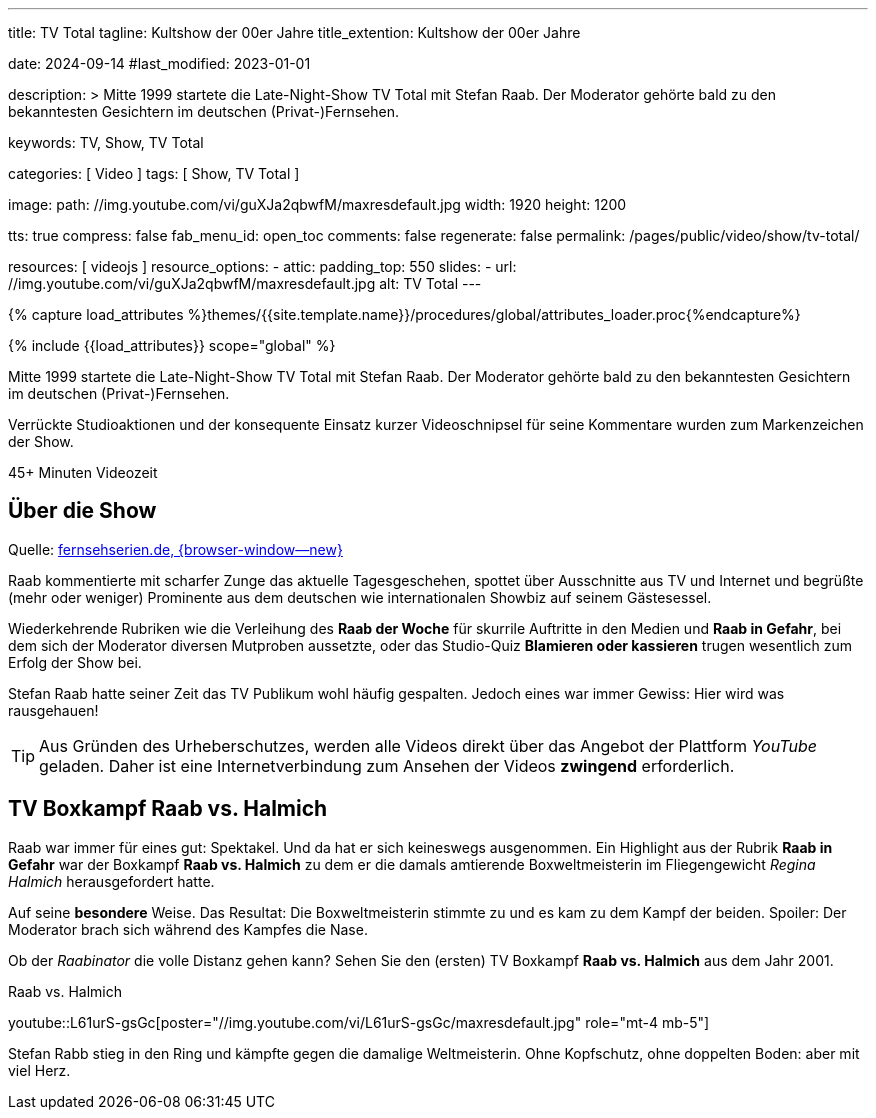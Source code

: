 ---
title:                                  TV Total
tagline:                                Kultshow der 00er Jahre
title_extention:                        Kultshow der 00er Jahre

date:                                   2024-09-14
#last_modified:                         2023-01-01

description: >
                                        Mitte 1999 startete die Late-Night-Show TV Total mit Stefan Raab.
                                        Der Moderator gehörte bald zu den bekanntesten Gesichtern im
                                        deutschen (Privat-)Fernsehen.

keywords:                               TV, Show, TV Total

categories:                             [ Video ]
tags:                                   [ Show, TV Total ]

image:
  path:                                 //img.youtube.com/vi/guXJa2qbwfM/maxresdefault.jpg
  width:                                1920
  height:                               1200

tts:                                    true
compress:                               false
fab_menu_id:                            open_toc
comments:                               false
regenerate:                             false
permalink:                              /pages/public/video/show/tv-total/

resources:                              [ videojs ]
resource_options:
  - attic:
      padding_top:                      550
      slides:
        - url:                          //img.youtube.com/vi/guXJa2qbwfM/maxresdefault.jpg
          alt:                          TV Total
---

// Page Initializer
// =============================================================================
// Enable the Liquid Preprocessor
:page-liquid:

// Set (local) page attributes here
// -----------------------------------------------------------------------------
// :page--attr:                         <attr-value>

//  Load Liquid procedures
// -----------------------------------------------------------------------------
{% capture load_attributes %}themes/{{site.template.name}}/procedures/global/attributes_loader.proc{%endcapture%}

// Load page attributes
// -----------------------------------------------------------------------------
{% include {{load_attributes}} scope="global" %}


// Page content
// ~~~~~~~~~~~~~~~~~~~~~~~~~~~~~~~~~~~~~~~~~~~~~~~~~~~~~~~~~~~~~~~~~~~~~~~~~~~~~
[role="dropcap"]
Mitte 1999 startete die Late-Night-Show TV Total mit Stefan Raab. Der Moderator
gehörte bald zu den bekanntesten Gesichtern im deutschen (Privat-)Fernsehen.

Verrückte Studioaktionen und der konsequente Einsatz kurzer Videoschnipsel
für seine Kommentare wurden zum Markenzeichen der Show.

++++
<div class="video-title">
  <i class="mdib mdi-bs-primary mdib-clock mdib-24px mr-2"></i>
  45+ Minuten Videozeit
</div>
++++

// Include sub-documents (if any)
// -----------------------------------------------------------------------------
[role="mt-5"]
== Über die Show

Quelle: https://www.fernsehserien.de/tv-total[fernsehserien.de, {browser-window--new} ]

Raab kommentierte mit scharfer Zunge das aktuelle Tagesgeschehen, spottet über
Ausschnitte aus TV und Internet und begrüßte (mehr oder weniger) Prominente aus
dem deutschen wie internationalen Showbiz auf seinem Gästesessel.

Wiederkehrende Rubriken wie die Verleihung des *Raab der Woche* für skurrile
Auftritte in den Medien und *Raab in Gefahr*, bei dem sich der Moderator
diversen Mutproben aussetzte, oder das Studio-Quiz *Blamieren oder kassieren*
trugen wesentlich zum Erfolg der Show bei.

Stefan Raab hatte seiner Zeit das TV Publikum wohl häufig gespalten. Jedoch
eines war immer Gewiss: Hier wird was rausgehauen!

[role="mt-4"]
[TIP]
====
Aus Gründen des Urheberschutzes, werden alle Videos direkt über das Angebot
der Plattform _YouTube_ geladen. Daher ist eine Internetverbindung zum Ansehen
der Videos *zwingend* erforderlich.
====

[role="mt-5"]
[[raab-vs-halmich]]
== TV Boxkampf Raab vs. Halmich

Raab war immer für eines gut: Spektakel. Und da hat er sich keineswegs
ausgenommen. Ein Highlight aus der Rubrik *Raab in Gefahr* war der Boxkampf
*Raab vs. Halmich* zu dem er die damals amtierende Boxweltmeisterin im
Fliegengewicht _Regina Halmich_ herausgefordert hatte.

Auf seine *besondere* Weise. Das Resultat: Die Boxweltmeisterin stimmte zu
und es kam zu dem Kampf der beiden. Spoiler: Der Moderator brach sich während
des Kampfes die Nase.

Ob der _Raabinator_ die volle Distanz gehen kann? Sehen Sie den (ersten)
TV Boxkampf *Raab vs. Halmich* aus dem Jahr 2001.

.Raab vs. Halmich
youtube::L61urS-gsGc[poster="//img.youtube.com/vi/L61urS-gsGc/maxresdefault.jpg" role="mt-4 mb-5"]

[role="mb-7"]
Stefan Rabb stieg in den Ring und kämpfte gegen die damalige Weltmeisterin.
Ohne Kopfschutz, ohne doppelten Boden: aber mit viel Herz.
